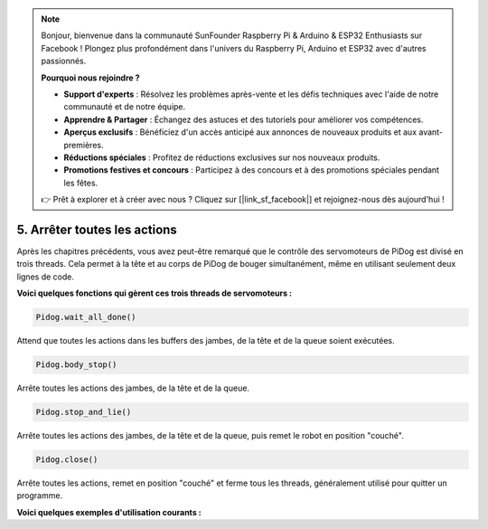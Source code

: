.. note::

    Bonjour, bienvenue dans la communauté SunFounder Raspberry Pi & Arduino & ESP32 Enthusiasts sur Facebook ! Plongez plus profondément dans l'univers du Raspberry Pi, Arduino et ESP32 avec d'autres passionnés.

    **Pourquoi nous rejoindre ?**

    - **Support d'experts** : Résolvez les problèmes après-vente et les défis techniques avec l'aide de notre communauté et de notre équipe.
    - **Apprendre & Partager** : Échangez des astuces et des tutoriels pour améliorer vos compétences.
    - **Aperçus exclusifs** : Bénéficiez d'un accès anticipé aux annonces de nouveaux produits et aux avant-premières.
    - **Réductions spéciales** : Profitez de réductions exclusives sur nos nouveaux produits.
    - **Promotions festives et concours** : Participez à des concours et à des promotions spéciales pendant les fêtes.

    👉 Prêt à explorer et à créer avec nous ? Cliquez sur [|link_sf_facebook|] et rejoignez-nous dès aujourd'hui !

5. Arrêter toutes les actions
==================================

Après les chapitres précédents, vous avez peut-être remarqué que le contrôle des servomoteurs de PiDog est divisé en trois threads. Cela permet à la tête et au corps de PiDog de bouger simultanément, même en utilisant seulement deux lignes de code.

**Voici quelques fonctions qui gèrent ces trois threads de servomoteurs :**

.. code-block:: python

    Pidog.wait_all_done()
    
Attend que toutes les actions dans les buffers des jambes, de la tête et de la queue soient exécutées.

.. code-block:: python

    Pidog.body_stop()
    
Arrête toutes les actions des jambes, de la tête et de la queue.

.. code-block:: python

    Pidog.stop_and_lie()
    
Arrête toutes les actions des jambes, de la tête et de la queue, puis remet le robot en position "couché".

.. code-block:: python

    Pidog.close()
    
Arrête toutes les actions, remet en position "couché" et ferme tous les threads, généralement utilisé pour quitter un programme.


**Voici quelques exemples d'utilisation courants :**

.. code-block:: python
    :emphasize-lines: 10,36,45

    from pidog import Pidog
    import time

    my_dog = Pidog()

    try:
        # préparation pour les pompes
        my_dog.legs_move([[45, 35, -45, -35, 80, 70, -80, -70]], speed=30)
        my_dog.head_move([[0, 0, 0]], pitch_comp=-10, speed=80) 
        my_dog.wait_all_done() # attendre la fin de toutes les actions
        time.sleep(0.5)

        # pompes 
        leg_pushup_action = [
            [90, -30, -90, 30, 80, 70, -80, -70],
            [45, 35, -45, -35, 80, 70, -80, -70],       
        ]
        head_pushup_action = [
            [0, 0, -30],
            [0, 0, 20],
        ]
        
        # remplir les buffers d'actions
        for _ in range(50):
            my_dog.legs_move(leg_pushup_action, immediately=False, speed=50)
            my_dog.head_move(head_pushup_action, pitch_comp=-10, immediately=False, speed=50)
        
        # afficher la longueur des buffers
        print(f"legs buffer length (start): {len(my_dog.legs_action_buffer)}")
        
        # maintenir pendant 5 secondes et afficher la longueur des buffers
        time.sleep(5)
        print(f"legs buffer length (5s): {len(my_dog.legs_action_buffer)}")
        
        # arrêter les actions et afficher la longueur des buffers
        my_dog.stop_and_lie()
        print(f"legs buffer length (stop): {len(my_dog.legs_action_buffer)}")

    except KeyboardInterrupt:
        pass
    except Exception as e:
        print(f"\033[31mERROR: {e}\033[m")
    finally:
        print("closing ...")
        my_dog.close() # fermer tous les threads des servomoteurs
